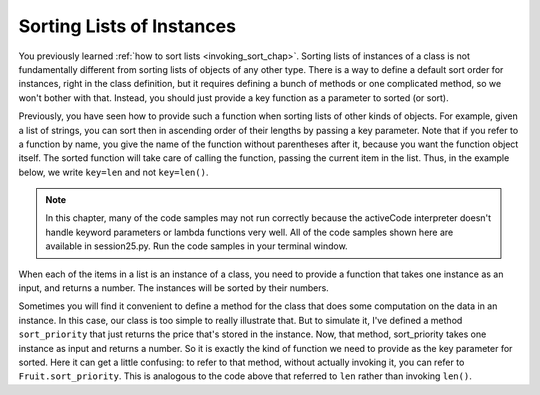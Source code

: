 ..  Copyright (C)  Paul Resnick.  Permission is granted to copy, distribute
    and/or modify this document under the terms of the GNU Free Documentation
    License, Version 1.3 or any later version published by the Free Software
    Foundation; with Invariant Sections being Forward, Prefaces, and
    Contributor List, no Front-Cover Texts, and no Back-Cover Texts.  A copy of
    the license is included in the section entitled "GNU Free Documentation
    License".

..  shortname:: Sorting Instances
..  description:: Invoking sort and sorted on lists of instances.

.. qnum::
   :prefix: sort-instances-
   :start: 1
   
.. _sort_instances_chap:

Sorting Lists of Instances
==========================

You previously learned :ref:`how to sort lists <invoking_sort_chap>`. Sorting lists of instances of a class is not fundamentally different from sorting lists of objects of any other type. There is a way to define a default sort order for instances, right in the class definition, but it requires defining a bunch of methods or one complicated method, so we won't bother with that. Instead, you should just provide a key function as a parameter to sorted (or sort).

Previously, you have seen how to provide such a function when sorting lists of other kinds of objects. For example, given a list of strings, you can sort then in ascending order of their lengths by passing a key parameter. Note that if you refer to a function by name, you give the name of the function without parentheses after it, because you want the function object itself. The sorted function will take care of calling the function, passing the current item in the list. Thus, in the example below, we write ``key=len`` and not ``key=len()``.

.. note::

   In this chapter, many of the code samples may not run correctly because the activeCode interpreter doesn't handle keyword parameters or lambda functions very well. All of the code samples shown here are available in session25.py. Run the code samples in your terminal window.
   
.. activecode:: sort_instances_1

   L = ["Cherry", "Apple", "Blueberry"]
   
   print sorted(L, key=len)
   #alternative form using lambda, if you find that easier to understand
   print sorted(L, key= lambda x: len(x))   

When each of the items in a list is an instance of a class, you need to provide a function that takes one instance as an input, and returns a number. The instances will be sorted by their numbers.

.. activecode:: sort_instances_2

   class Fruit():
       def __init__(self, name, price):
           self.name = name
           self.price = price
                      
   L = [Fruit("Cherry", 10), Fruit("Apple", 5), Fruit("Blueberry", 20)]
   for f in sorted(L, key = lambda x: x.price):
       print f.name

Sometimes you will find it convenient to define a method for the class that does some computation on the data in an instance. In this case, our class is too simple to really illustrate that. But to simulate it, I've defined a method ``sort_priority`` that just returns the price that's stored in the instance. Now, that method, sort_priority takes one instance as input and returns a number. So it is exactly the kind of function we need to provide as the key parameter for sorted. Here it can get a little confusing: to refer to that method, without actually invoking it, you can refer to ``Fruit.sort_priority``. This is analogous to the code above that referred to ``len`` rather than invoking ``len()``.

.. activecode:: sort_instances_3

   class Fruit():
       def __init__(self, name, price):
           self.name = name
           self.price = price
           
       def sort_priority(self):
           return self.price
           
   L = [Fruit("Cherry", 10), Fruit("Apple", 5), Fruit("Blueberry", 20)]
   print "-----sorted by price, referencing a class method-----"
   for f in sorted(L, key = Fruit.sort_priority):
       print f.name
       
   print "---- one more way to do the same thing-----"
   for f in sorted(L, key = lambda x: x.sort_priority()):
       print f.name

    